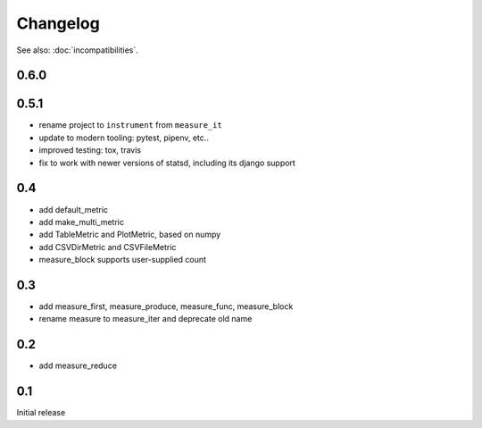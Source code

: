 Changelog
=========
See also: :doc:`incompatibilities`.

0.6.0
-----

0.5.1
-----
* rename project to ``instrument`` from ``measure_it``
* update to modern tooling: pytest, pipenv, etc..
* improved testing: tox, travis
* fix to work with newer versions of statsd, including its django support

0.4
---
* add default_metric
* add make_multi_metric
* add TableMetric and PlotMetric, based on numpy
* add CSVDirMetric and CSVFileMetric
* measure_block supports user-supplied count

0.3
---
* add measure_first, measure_produce, measure_func, measure_block
* rename measure to measure_iter and deprecate old name

0.2
---
* add measure_reduce

0.1
---
Initial release
